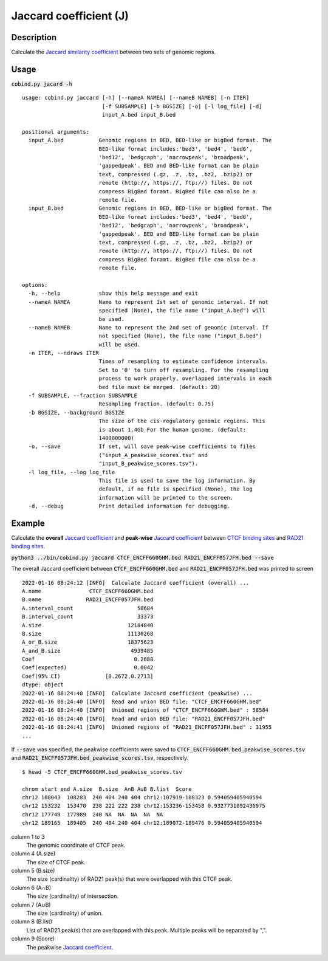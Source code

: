 Jaccard coefficient (J)
=======================

Description
-------------

Calculate the `Jaccard similarity coefficient <https://en.wikipedia.org/wiki/Jaccard_index>`_ between two sets of genomic regions. 

.. image:: ../_static/jaccard_1.jpg
  :width: 400
  :alt: Alternative text

.. image:: ../_static/jaccard_2.jpg
  :width: 180
  :alt: Alternative text

Usage
-----

:code:`cobind.py jacard -h`

::
 
 usage: cobind.py jaccard [-h] [--nameA NAMEA] [--nameB NAMEB] [-n ITER]
                          [-f SUBSAMPLE] [-b BGSIZE] [-o] [-l log_file] [-d]
                          input_A.bed input_B.bed

 positional arguments:
   input_A.bed           Genomic regions in BED, BED-like or bigBed format. The
                         BED-like format includes:'bed3', 'bed4', 'bed6',
                         'bed12', 'bedgraph', 'narrowpeak', 'broadpeak',
                         'gappedpeak'. BED and BED-like format can be plain
                         text, compressed (.gz, .z, .bz, .bz2, .bzip2) or
                         remote (http://, https://, ftp://) files. Do not
                         compress BigBed foramt. BigBed file can also be a
                         remote file.
   input_B.bed           Genomic regions in BED, BED-like or bigBed format. The
                         BED-like format includes:'bed3', 'bed4', 'bed6',
                         'bed12', 'bedgraph', 'narrowpeak', 'broadpeak',
                         'gappedpeak'. BED and BED-like format can be plain
                         text, compressed (.gz, .z, .bz, .bz2, .bzip2) or
                         remote (http://, https://, ftp://) files. Do not
                         compress BigBed foramt. BigBed file can also be a
                         remote file.

 options:
   -h, --help            show this help message and exit
   --nameA NAMEA         Name to represent 1st set of genomic interval. If not
                         specified (None), the file name ("input_A.bed") will
                         be used.
   --nameB NAMEB         Name to represent the 2nd set of genomic interval. If
                         not specified (None), the file name ("input_B.bed")
                         will be used.
   -n ITER, --ndraws ITER
                         Times of resampling to estimate confidence intervals.
                         Set to '0' to turn off resampling. For the resampling
                         process to work properly, overlapped intervals in each
                         bed file must be merged. (default: 20)
   -f SUBSAMPLE, --fraction SUBSAMPLE
                         Resampling fraction. (default: 0.75)
   -b BGSIZE, --background BGSIZE
                         The size of the cis-regulatory genomic regions. This
                         is about 1.4Gb For the human genome. (default:
                         1400000000)
   -o, --save            If set, will save peak-wise coefficients to files
                         ("input_A_peakwise_scores.tsv" and
                         "input_B_peakwise_scores.tsv").
   -l log_file, --log log_file
                         This file is used to save the log information. By
                         default, if no file is specified (None), the log
                         information will be printed to the screen.
   -d, --debug           Print detailed information for debugging.

Example
-------

Calculate the **overall** `Jaccard coefficient <https://en.wikipedia.org/wiki/Jaccard_index>`_ and **peak-wise** `Jaccard coefficient <https://en.wikipedia.org/wiki/Jaccard_index>`_ between `CTCF binding sites <https://cobind.readthedocs.io/en/latest/dataset.html#ctcf-chip-seq>`_ and `RAD21 binding sites <https://cobind.readthedocs.io/en/latest/dataset.html#rad21-chip-seq>`_.


:code:`python3 ../bin/cobind.py jaccard CTCF_ENCFF660GHM.bed RAD21_ENCFF057JFH.bed --save`

The overall Jaccard coefficient between :code:`CTCF_ENCFF660GHM.bed` and :code:`RAD21_ENCFF057JFH.bed` was printed to screen

::

 2022-01-16 08:24:12 [INFO]  Calculate Jaccard coefficient (overall) ...
 A.name               CTCF_ENCFF660GHM.bed
 B.name              RAD21_ENCFF057JFH.bed
 A.interval_count                    58684
 B.interval_count                    33373
 A.size                           12184840
 B.size                           11130268
 A_or_B.size                      18375623
 A_and_B.size                      4939485
 Coef                               0.2688
 Coef(expected)                     0.0042
 Coef(95% CI)              [0.2672,0.2713]
 dtype: object
 2022-01-16 08:24:40 [INFO]  Calculate Jaccard coefficient (peakwise) ...
 2022-01-16 08:24:40 [INFO]  Read and union BED file: "CTCF_ENCFF660GHM.bed"
 2022-01-16 08:24:40 [INFO]  Unioned regions of "CTCF_ENCFF660GHM.bed" : 58584
 2022-01-16 08:24:40 [INFO]  Read and union BED file: "RAD21_ENCFF057JFH.bed"
 2022-01-16 08:24:41 [INFO]  Unioned regions of "RAD21_ENCFF057JFH.bed" : 31955
 ...

If :code:`--save` was specified, the peakwise coefficients were saved to :code:`CTCF_ENCFF660GHM.bed_peakwise_scores.tsv` and :code:`RAD21_ENCFF057JFH.bed_peakwise_scores.tsv`, respectively.
::

 $ head -5 CTCF_ENCFF660GHM.bed_peakwise_scores.tsv
  
 chrom start end A.size  B.size  A∩B A∪B B.list  Score
 chr12 108043  108283  240 404 240 404 chr12:107919-108323 0.594059405940594
 chr12 153232  153470  238 222 222 238 chr12:153236-153458 0.9327731092436975
 chr12 177749  177989  240 NA  NA  NA  NA  NA
 chr12 189165  189405  240 404 240 404 chr12:189072-189476 0.594059405940594

column 1 to 3
  The genomic coordinate of CTCF peak.
column 4 (A.size)
  The size of CTCF peak.
column 5 (B.size)
  The size (cardinality) of RAD21 peak(s) that were overlapped with this CTCF peak.
column 6 (A∩B)
  The size (cardinality) of intersection.
column 7 (A∪B)
  The size (cardinality) of union.
column 8 (B.list)
  List of RAD21 peak(s) that are overlapped with this peak. Multiple peaks will be separated by ",".
column 9 (Score)
  The peakwise `Jaccard coefficient <https://en.wikipedia.org/wiki/Jaccard_index>`_.

